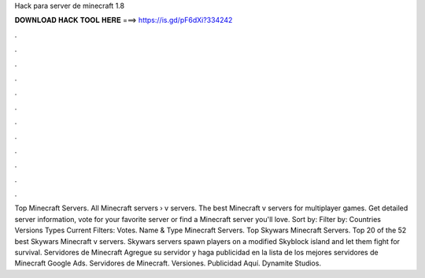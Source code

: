 Hack para server de minecraft 1.8

𝐃𝐎𝐖𝐍𝐋𝐎𝐀𝐃 𝐇𝐀𝐂𝐊 𝐓𝐎𝐎𝐋 𝐇𝐄𝐑𝐄 ===> https://is.gd/pF6dXi?334242

.

.

.

.

.

.

.

.

.

.

.

.

Top Minecraft Servers. All Minecraft servers › v servers. The best Minecraft v servers for multiplayer games. Get detailed server information, vote for your favorite server or find a Minecraft server you'll love. Sort by: Filter by: Countries Versions Types Current Filters: Votes. Name & Type Minecraft Servers. Top Skywars Minecraft Servers. Top 20 of the 52 best Skywars Minecraft v servers. Skywars servers spawn players on a modified Skyblock island and let them fight for survival. Servidores de Minecraft Agregue su servidor y haga publicidad en la lista de los mejores servidores de Minecraft Google Ads. Servidores de Minecraft. Versiones. Publicidad Aquí. Dynamite Studios.